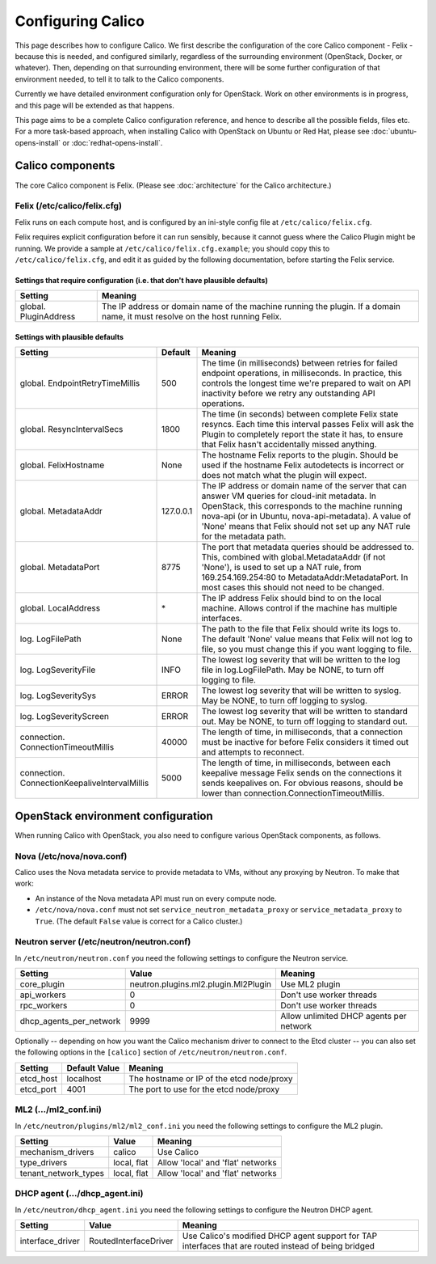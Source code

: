 .. # Copyright (c) Metaswitch Networks 2015. All rights reserved.
   #
   #    Licensed under the Apache License, Version 2.0 (the "License"); you may
   #    not use this file except in compliance with the License. You may obtain
   #    a copy of the License at
   #
   #         http://www.apache.org/licenses/LICENSE-2.0
   #
   #    Unless required by applicable law or agreed to in writing, software
   #    distributed under the License is distributed on an "AS IS" BASIS,
   #    WITHOUT WARRANTIES OR CONDITIONS OF ANY KIND, either express or
   #    implied. See the License for the specific language governing
   #    permissions and limitations under the License.

Configuring Calico
==================

This page describes how to configure Calico. We first describe the
configuration of the core Calico component - Felix -
because this is needed, and configured similarly, regardless of the
surrounding environment (OpenStack, Docker, or whatever). Then,
depending on that surrounding environment, there will be some further
configuration of that environment needed, to tell it to talk to the
Calico components.

Currently we have detailed environment configuration only for OpenStack.
Work on other environments is in progress, and this page will be
extended as that happens.

This page aims to be a complete Calico configuration reference, and
hence to describe all the possible fields, files etc. For a more
task-based approach, when installing Calico with OpenStack on Ubuntu or
Red Hat, please see :doc:`ubuntu-opens-install` or
:doc:`redhat-opens-install`.

Calico components
-----------------

The core Calico component is Felix. (Please see
:doc:`architecture` for the Calico architecture.)

Felix (/etc/calico/felix.cfg)
^^^^^^^^^^^^^^^^^^^^^^^^^^^^^

Felix runs on each compute host, and is configured by an ini-style
config file at ``/etc/calico/felix.cfg``.

Felix requires explicit configuration before it can run sensibly,
because it cannot guess where the Calico Plugin might be
running. We provide a sample at ``/etc/calico/felix.cfg.example``; you
should copy this to ``/etc/calico/felix.cfg``, and edit it as guided by
the following documentation, before starting the Felix service.

Settings that require configuration (i.e. that don't have plausible defaults)
~~~~~~~~~~~~~~~~~~~~~~~~~~~~~~~~~~~~~~~~~~~~~~~~~~~~~~~~~~~~~~~~~~~~~~~~~~~~~

+-------------------------+---------------------------------------------------------------------------------------------------------------------------------+
| Setting                 | Meaning                                                                                                                         |
+=========================+=================================================================================================================================+
| global. PluginAddress   | The IP address or domain name of the machine running the plugin. If a domain name, it must resolve on the host running Felix.   |
+-------------------------+---------------------------------------------------------------------------------------------------------------------------------+

Settings with plausible defaults
~~~~~~~~~~~~~~~~~~~~~~~~~~~~~~~~

+-------------------------------------------------+-------------+-------------------------------------------------------------------------------------------+
| Setting                                         | Default     | Meaning                                                                                   |
+=================================================+=============+===========================================================================================+
| global. EndpointRetryTimeMillis                 | 500         | The time (in milliseconds) between retries for failed endpoint operations, in             |
|                                                 |             | milliseconds. In practice, this controls the longest time we're prepared to wait on API   |
|                                                 |             | inactivity before we retry any outstanding API operations.                                |
+-------------------------------------------------+-------------+-------------------------------------------------------------------------------------------+
| global. ResyncIntervalSecs                      | 1800        | The time (in seconds) between complete Felix state resyncs. Each time this interval       |
|                                                 |             | passes Felix will ask the Plugin to completely report the state it has, to ensure that    |
|                                                 |             | Felix hasn't accidentally missed anything.                                                |
+-------------------------------------------------+-------------+-------------------------------------------------------------------------------------------+
| global. FelixHostname                           | None        | The hostname Felix reports to the plugin. Should be used if the hostname Felix            |
|                                                 |             | autodetects is incorrect or does not match what the plugin will expect.                   |
+-------------------------------------------------+-------------+-------------------------------------------------------------------------------------------+
| global. MetadataAddr                            | 127.0.0.1   | The IP address or domain name of the server that can answer VM queries for cloud-init     |
|                                                 |             | metadata. In OpenStack, this corresponds to the machine running nova-api (or in Ubuntu,   |
|                                                 |             | nova-api-metadata). A value of 'None' means that Felix should not set up any NAT rule for |
|                                                 |             | the metadata path.                                                                        |
+-------------------------------------------------+-------------+-------------------------------------------------------------------------------------------+
| global. MetadataPort                            | 8775        | The port that metadata queries should be addressed to. This, combined with                |
|                                                 |             | global.MetadataAddr (if not 'None'), is used to set up a NAT rule, from                   |
|                                                 |             | 169.254.169.254:80 to MetadataAddr:MetadataPort. In most cases this should not need to be |
|                                                 |             | changed.                                                                                  |
+-------------------------------------------------+-------------+-------------------------------------------------------------------------------------------+
| global. LocalAddress                            | \*          | The IP address Felix should bind to on the local machine. Allows control if the machine   |
|                                                 |             | has multiple interfaces.                                                                  |
+-------------------------------------------------+-------------+-------------------------------------------------------------------------------------------+
| log. LogFilePath                                | None        | The path to the file that Felix should write its logs to. The default 'None' value means  |
|                                                 |             | that Felix will not log to file, so you must change this if you want logging to file.     |
+-------------------------------------------------+-------------+-------------------------------------------------------------------------------------------+
| log. LogSeverityFile                            | INFO        | The lowest log severity that will be written to the log file in log.LogFilePath. May be   |
|                                                 |             | NONE, to turn off logging to file.                                                        |
+-------------------------------------------------+-------------+-------------------------------------------------------------------------------------------+
| log. LogSeveritySys                             | ERROR       | The lowest log severity that will be written to syslog. May be NONE, to turn off logging  |
|                                                 |             | to syslog.                                                                                |
+-------------------------------------------------+-------------+-------------------------------------------------------------------------------------------+
| log. LogSeverityScreen                          | ERROR       | The lowest log severity that will be written to standard out. May be NONE, to turn off    |
|                                                 |             | logging to standard out.                                                                  |
+-------------------------------------------------+-------------+-------------------------------------------------------------------------------------------+
| connection. ConnectionTimeoutMillis             | 40000       | The length of time, in milliseconds, that a connection must be inactive for before Felix  |
|                                                 |             | considers it timed out and attempts to reconnect.                                         |
+-------------------------------------------------+-------------+-------------------------------------------------------------------------------------------+
| connection. ConnectionKeepaliveIntervalMillis   | 5000        | The length of time, in milliseconds, between each keepalive message Felix sends on the    |
|                                                 |             | connections it sends keepalives on. For obvious reasons, should be lower than             |
|                                                 |             | connection.ConnectionTimeoutMillis.                                                       |
+-------------------------------------------------+-------------+-------------------------------------------------------------------------------------------+

OpenStack environment configuration
-----------------------------------

When running Calico with OpenStack, you also need to configure various
OpenStack components, as follows.

Nova (/etc/nova/nova.conf)
^^^^^^^^^^^^^^^^^^^^^^^^^^

Calico uses the Nova metadata service to provide metadata to VMs,
without any proxying by Neutron. To make that work:

-  An instance of the Nova metadata API must run on every compute node.

-  ``/etc/nova/nova.conf`` must not set
   ``service_neutron_metadata_proxy`` or ``service_metadata_proxy`` to
   ``True``. (The default ``False`` value is correct for a Calico
   cluster.)

Neutron server (/etc/neutron/neutron.conf)
^^^^^^^^^^^^^^^^^^^^^^^^^^^^^^^^^^^^^^^^^^

In ``/etc/neutron/neutron.conf`` you need the following settings to
configure the Neutron service.

+------------------------------+----------------------------------------+-------------------------------------------+
| Setting                      | Value                                  | Meaning                                   |
+==============================+========================================+===========================================+
| core\_plugin                 | neutron.plugins.ml2.plugin.Ml2Plugin   | Use ML2 plugin                            |
+------------------------------+----------------------------------------+-------------------------------------------+
| api\_workers                 | 0                                      | Don't use worker threads                  |
+------------------------------+----------------------------------------+-------------------------------------------+
| rpc\_workers                 | 0                                      | Don't use worker threads                  |
+------------------------------+----------------------------------------+-------------------------------------------+
| dhcp\_agents\_per\_network   | 9999                                   | Allow unlimited DHCP agents per network   |
+------------------------------+----------------------------------------+-------------------------------------------+

Optionally -- depending on how you want the Calico mechanism driver to
connect to the Etcd cluster -- you can also set the following options
in the ``[calico]`` section of ``/etc/neutron/neutron.conf``.

+-----------------+-------------------+-------------------------------------------+
| Setting         | Default Value     | Meaning                                   |
+=================+===================+===========================================+
| etcd\_host      | localhost         | The hostname or IP of the etcd node/proxy |
+-----------------+-------------------+-------------------------------------------+
| etcd\_port      | 4001              | The port to use for the etcd node/proxy   |
+-----------------+-------------------+-------------------------------------------+


ML2 (.../ml2\_conf.ini)
^^^^^^^^^^^^^^^^^^^^^^^

In ``/etc/neutron/plugins/ml2/ml2_conf.ini`` you need the following
settings to configure the ML2 plugin.

+--------------------------+---------------+-------------------------------------+
| Setting                  | Value         | Meaning                             |
+==========================+===============+=====================================+
| mechanism\_drivers       | calico        | Use Calico                          |
+--------------------------+---------------+-------------------------------------+
| type\_drivers            | local, flat   | Allow 'local' and 'flat' networks   |
+--------------------------+---------------+-------------------------------------+
| tenant\_network\_types   | local, flat   | Allow 'local' and 'flat' networks   |
+--------------------------+---------------+-------------------------------------+

DHCP agent (.../dhcp\_agent.ini)
^^^^^^^^^^^^^^^^^^^^^^^^^^^^^^^^

In ``/etc/neutron/dhcp_agent.ini`` you need the following settings to
configure the Neutron DHCP agent.

+---------------------+-------------------------+--------------------------------------------------------------------------------------------------------+
| Setting             | Value                   | Meaning                                                                                                |
+=====================+=========================+========================================================================================================+
| interface\_driver   | RoutedInterfaceDriver   | Use Calico's modified DHCP agent support for TAP interfaces that are routed instead of being bridged   |
+---------------------+-------------------------+--------------------------------------------------------------------------------------------------------+
